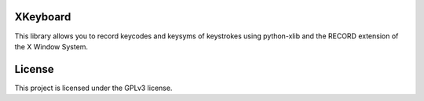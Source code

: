 XKeyboard
=========

This library allows you to record keycodes and keysyms of keystrokes using python-xlib and the RECORD extension of the X Window System.

License
=======

This project is licensed under the GPLv3 license.
